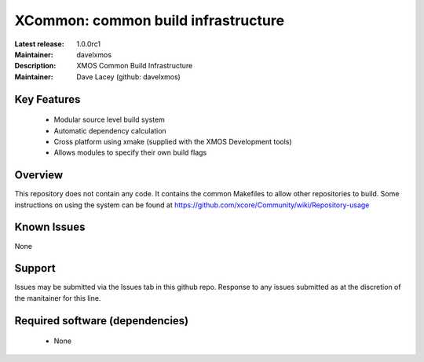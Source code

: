 XCommon: common build infrastructure
.................................

:Latest release: 1.0.0rc1
:Maintainer: davelxmos
:Description: XMOS Common Build Infrastructure


:Maintainer:  Dave Lacey (github: davelxmos)

Key Features
============

   * Modular source level build system
   * Automatic dependency calculation
   * Cross platform using xmake (supplied with the XMOS Development
     tools)
   * Allows modules to specify their own build flags

Overview
========

This repository does not contain any code. It contains the common
Makefiles to allow other repositories to build. Some instructions on using the system can be found at https://github.com/xcore/Community/wiki/Repository-usage

Known Issues
============

None

Support
=======

Issues may be submitted via the Issues tab in this github repo. Response to any issues submitted as at the discretion of the manitainer for this line.

Required software (dependencies)
================================

  * None

